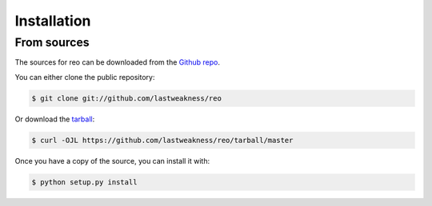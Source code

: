 .. highlight:: shell

============
Installation
============


From sources
------------

The sources for reo can be downloaded from the `Github repo`_.

You can either clone the public repository:

.. code-block:: console

    $ git clone git://github.com/lastweakness/reo

Or download the `tarball`_:

.. code-block:: console

    $ curl -OJL https://github.com/lastweakness/reo/tarball/master

Once you have a copy of the source, you can install it with:

.. code-block:: console

    $ python setup.py install


.. _Github repo: https://github.com/lastweakness/reo
.. _tarball: https://github.com/lastweakness/reo/tarball/master
